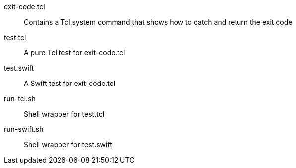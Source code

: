 
exit-code.tcl::
Contains a Tcl system command that shows how to catch and return the exit code

test.tcl::
A pure Tcl test for exit-code.tcl

test.swift::
A Swift test for exit-code.tcl

run-tcl.sh::
Shell wrapper for test.tcl

run-swift.sh::
Shell wrapper for test.swift
